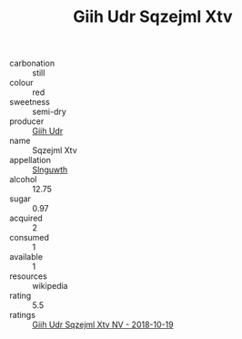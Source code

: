 :PROPERTIES:
:ID:                     0b99601c-4188-4fc6-ba8d-8da4839b4b35
:END:
#+TITLE: Giih Udr Sqzejml Xtv 

- carbonation :: still
- colour :: red
- sweetness :: semi-dry
- producer :: [[id:38c8ce93-379c-4645-b249-23775ff51477][Giih Udr]]
- name :: Sqzejml Xtv
- appellation :: [[id:99cdda33-6cc9-4d41-a115-eb6f7e029d06][Slnguwth]]
- alcohol :: 12.75
- sugar :: 0.97
- acquired :: 2
- consumed :: 1
- available :: 1
- resources :: wikipedia
- rating :: 5.5
- ratings :: [[id:15587ff7-424e-44bc-ba1a-98d2cfe02d4b][Giih Udr Sqzejml Xtv NV - 2018-10-19]]


